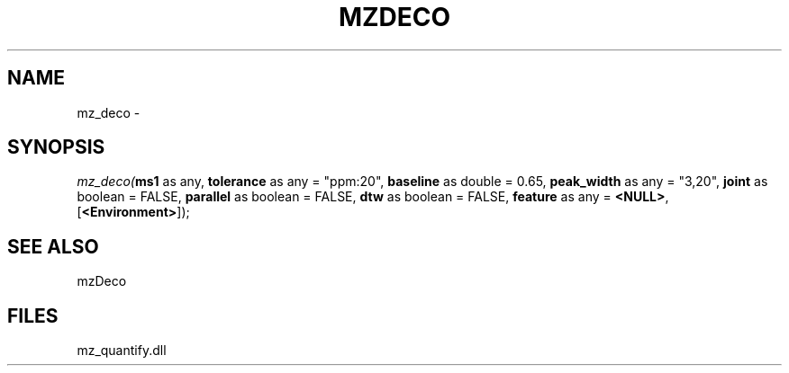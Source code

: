 .\" man page create by R# package system.
.TH MZDECO 1 2000-Jan "mz_deco" "mz_deco"
.SH NAME
mz_deco \- 
.SH SYNOPSIS
\fImz_deco(\fBms1\fR as any, 
\fBtolerance\fR as any = "ppm:20", 
\fBbaseline\fR as double = 0.65, 
\fBpeak_width\fR as any = "3,20", 
\fBjoint\fR as boolean = FALSE, 
\fBparallel\fR as boolean = FALSE, 
\fBdtw\fR as boolean = FALSE, 
\fBfeature\fR as any = \fB<NULL>\fR, 
[\fB<Environment>\fR]);\fR
.SH SEE ALSO
mzDeco
.SH FILES
.PP
mz_quantify.dll
.PP
